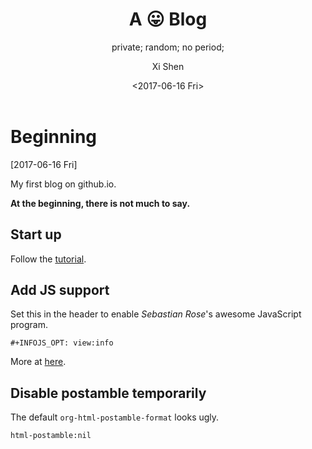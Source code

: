 #+OPTIONS: ':nil *:t -:t ::t <:t H:3 \n:nil ^:t arch:headline
#+OPTIONS: author:t broken-links:nil c:nil creator:nil
#+OPTIONS: d:(not "LOGBOOK") date:t e:t email:nil f:t inline:t num:t
#+OPTIONS: p:nil pri:nil prop:nil stat:t tags:t tasks:t tex:t
#+OPTIONS: timestamp:t title:t toc:nil todo:t |:t
#+TITLE: A 😛 Blog
#+DATE: <2017-06-16 Fri>
#+AUTHOR: Xi Shen
#+EMAIL: davidshen84@gmail.com
#+LANGUAGE: en
#+SELECT_TAGS: export
#+EXCLUDE_TAGS: noexport
#+CREATOR: Emacs 25.1.1 (Org mode 9.0.8)

#+OPTIONS: html-link-use-abs-url:nil html-postamble:nil
#+OPTIONS: html-preamble:t html-scripts:t html-style:t
#+OPTIONS: html5-fancy:nil tex:t
#+HTML_DOCTYPE: xhtml-strict
#+HTML_CONTAINER: div
#+DESCRIPTION: A simple blog.
#+KEYWORDS: blog index emacs
#+HTML_LINK_HOME:
#+HTML_LINK_UP:
#+HTML_MATHJAX:
#+HTML_HEAD:
#+HTML_HEAD_EXTRA:
#+SUBTITLE: private; random; no period;
#+INFOJS_OPT: path:js/org-info.js view:info
#+CREATOR: <a href="http://www.gnu.org/software/emacs/">Emacs</a> 25.1.1 (<a href="http://orgmode.org">Org</a> mode 9.0.8)
#+LATEX_HEADER:

* Beginning
[2017-06-16 Fri]

My first blog on github.io.

*At the beginning, there is not much to say.*

** Start up
   Follow the [[http://orgmode.org/worg/org-tutorials/org-publish-html-tutorial.html][tutorial]].

** Add JS support
Set this in the header to enable /Sebastian Rose/'s awesome JavaScript
program.

#+BEGIN_EXAMPLE
  ,#+INFOJS_OPT: view:info
#+END_EXAMPLE

More at [[http://orgmode.org/manual/JavaScript-support.html][here]].

** Disable postamble temporarily
The default =org-html-postamble-format= looks ugly.

#+BEGIN_EXAMPLE
  html-postamble:nil
#+END_EXAMPLE
